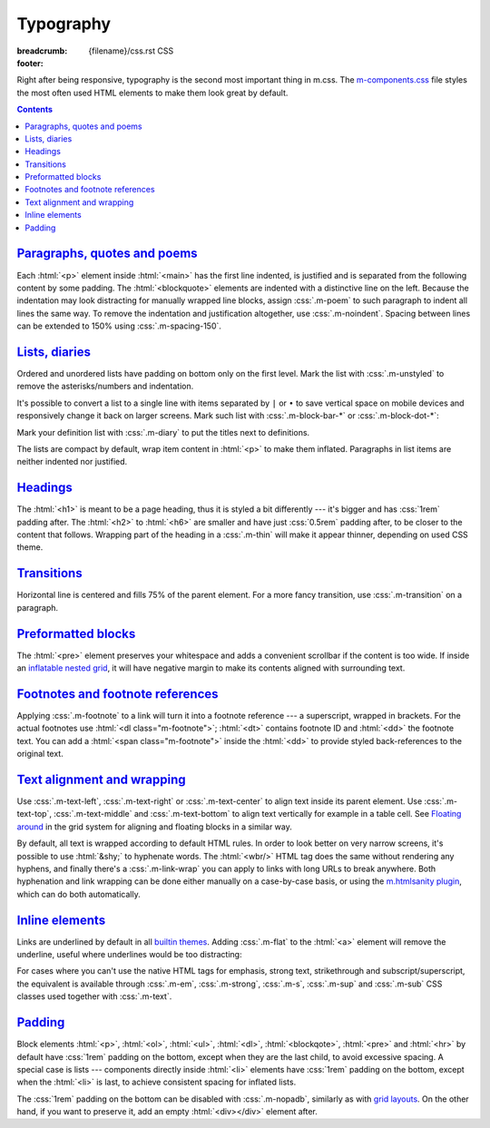 ..
    This file is part of m.css.

    Copyright © 2017, 2018, 2019, 2020, 2021, 2022
              Vladimír Vondruš <mosra@centrum.cz>

    Permission is hereby granted, free of charge, to any person obtaining a
    copy of this software and associated documentation files (the "Software"),
    to deal in the Software without restriction, including without limitation
    the rights to use, copy, modify, merge, publish, distribute, sublicense,
    and/or sell copies of the Software, and to permit persons to whom the
    Software is furnished to do so, subject to the following conditions:

    The above copyright notice and this permission notice shall be included
    in all copies or substantial portions of the Software.

    THE SOFTWARE IS PROVIDED "AS IS", WITHOUT WARRANTY OF ANY KIND, EXPRESS OR
    IMPLIED, INCLUDING BUT NOT LIMITED TO THE WARRANTIES OF MERCHANTABILITY,
    FITNESS FOR A PARTICULAR PURPOSE AND NONINFRINGEMENT. IN NO EVENT SHALL
    THE AUTHORS OR COPYRIGHT HOLDERS BE LIABLE FOR ANY CLAIM, DAMAGES OR OTHER
    LIABILITY, WHETHER IN AN ACTION OF CONTRACT, TORT OR OTHERWISE, ARISING
    FROM, OUT OF OR IN CONNECTION WITH THE SOFTWARE OR THE USE OR OTHER
    DEALINGS IN THE SOFTWARE.
..

Typography
##########

:breadcrumb: {filename}/css.rst CSS
:footer:
    .. note-dim::
        :class: m-text-center

        `« Grid <{filename}/css/grid.rst>`_ | `CSS <{filename}/css.rst>`_ | `Components » <{filename}/css/components.rst>`_

.. role:: css(code)
    :language: css
.. role:: html(code)
    :language: html
.. role:: rst(code)
    :language: rst

Right after being responsive, typography is the second most important thing in
m.css. The `m-components.css <{filename}/css.rst>`_ file styles the most often
used HTML elements to make them look great by default.

.. contents::
    :class: m-block m-default

`Paragraphs, quotes and poems`_
===============================

Each :html:`<p>` element inside :html:`<main>` has the first line indented, is
justified and is separated from the following content by some padding. The
:html:`<blockquote>` elements are indented with a distinctive line on the left.
Because the indentation may look distracting for manually wrapped line blocks,
assign :css:`.m-poem` to such paragraph to indent all lines the same way. To
remove the indentation and justification altogether, use :css:`.m-noindent`.
Spacing between lines can be extended to 150% using :css:`.m-spacing-150`.

.. code-figure::

    .. code:: html

        <p>Lorem ipsum dolor sit amet, consectetur adipiscing elit. Aenean id elit
        posuere, consectetur magna congue, sagittis est. Pellentesque est neque,
        aliquet nec consectetur in, mattis ac diam. Aliquam placerat justo ut purus
        interdum, ac placerat lacus consequat.</p>

        <blockquote><p>Ut dictum enim posuere metus porta, et aliquam ex condimentum.
        Proin sagittis nisi leo, ac pellentesque purus bibendum sit
        amet.</p></blockquote>

        <p class="m-poem m-spacing-150">
        Curabitur<br/>
        sodales<br/>
        arcu<br/>
        elit</p>

        <p class="m-noindent">Mauris id suscipit mauris, in scelerisque lectus. Aenean
        nec nunc eu sem tincidunt imperdiet ut non elit. Integer nisi tellus,
        ullamcorper vitae euismod quis, venenatis eu nulla.</p>

    .. raw:: html

        <p>Lorem ipsum dolor sit amet, consectetur adipiscing elit. Aenean id elit
        posuere, consectetur magna congue, sagittis est. Pellentesque est neque,
        aliquet nec consectetur in, mattis ac diam. Aliquam placerat justo ut purus
        interdum, ac placerat lacus consequat.</p>

        <blockquote><p>Ut dictum enim posuere metus porta, et aliquam ex condimentum.
        Proin sagittis nisi leo, ac pellentesque purus bibendum sit
        amet.</p></blockquote>

        <p class="m-poem m-spacing-150">
        Curabitur<br/>
        sodales<br/>
        arcu<br/>
        elit</p>

        <p class="m-noindent">Mauris id suscipit mauris, in scelerisque lectus. Aenean
        nec nunc eu sem tincidunt imperdiet ut non elit. Integer nisi tellus,
        ullamcorper vitae euismod quis, venenatis eu nulla.</p>

`Lists, diaries`_
=================

Ordered and unordered lists have padding on bottom only on the first level.
Mark the list with :css:`.m-unstyled` to remove the asterisks/numbers and
indentation.

.. code-figure::

    .. code:: html

        <ul>
          <li>Item 1</li>
          <li>
            Item 2
            <ol>
              <li>An item</li>
              <li>Another item</li>
            </ol>
          </li>
          <li>Item 3</li>
        </ul>

        <ol class="m-unstyled">
          <li>Item of an unstyled list</li>
          <li>Another item of an unstyled list</li>
        </ol>

    .. raw:: html

        <ul>
        <li>Item 1</li>
        <li>
          Item 2
          <ol>
            <li>An item</li>
            <li>Another item</li>
          </ol>
        </li>
        <li>Item 3</li>
        </ul>

        <ol class="m-unstyled">
          <li>Item of an unstyled list</li>
          <li>Another item of an unstyled list</li>
        </ol>

It's possible to convert a list to a single line with items separated by ``|``
or ``•`` to save vertical space on mobile devices and responsively change it
back on larger screens. Mark such list with :css:`.m-block-bar-*` or
:css:`.m-block-dot-*`:

.. code-figure::

    .. code:: html

        <ul class="m-block-bar-m">
          <li>Item 1</li>
          <li>Item 2</li>
          <li>Item 3</li>
        </ul>

        <ul class="m-block-dot-t">
          <li>Alice</li>
          <li>Bob</li>
          <li>Joe</li>
        </ul>

    .. raw:: html

        <ul class="m-block-bar-m">
          <li>Item 1</li>
          <li>Item 2</li>
          <li>Item 3</li>
        </ul>

        <ul class="m-block-dot-t">
          <li>Alice</li>
          <li>Bob</li>
          <li>Joe</li>
        </ul>

.. note-success::

    Shrink your browser window to see the effect in the above list.

Mark your definition list with :css:`.m-diary` to put the titles next to
definitions.

.. code-figure::

    .. code:: html

        <dl class="m-diary">
          <dt>07:30:15</dt>
          <dd>Woke up. The hangover is crazy today.</dd>
          <dt>13:47:45</dt>
          <dd>Got up from bed. Trying to find something to eat.</dd>
          <dt>23:34:13</dt>
          <dd>Finally put my pants on. Too late.</dd>
        </dl>

    .. raw:: html

        <dl class="m-diary">
          <dt>07:30:15</dt>
          <dd>Woke up. The hangover is crazy today.</dd>
          <dt>13:47:45</dt>
          <dd>Got up from bed. Trying to find something to eat.</dd>
          <dt>23:34:13</dt>
          <dd>Finally put my pants on. Too late.</dd>
        </dl>

The lists are compact by default, wrap item content in :html:`<p>` to make them
inflated. Paragraphs in list items are neither indented nor justified.

.. code-figure::

    .. code:: html

        <ul>
          <li>
            <p>Item 1, first paragraph.</p>
            <p>Item 1, second paragraph.</p>
          </li>
          <li>
            <p>Item 2</p>
            <ol>
              <li><p>An item</p></li>
              <li><p>Another item</p></li>
            </ol>
          </li>
          <li><p>Item 3</p></li>
        </ul>

    .. raw:: html

        <ul>
          <li>
            <p>Item 1, first paragraph.</p>
            <p>Item 1, second paragraph.</p>
          </li>
          <li>
            <p>Item 2</p>
            <ol>
              <li><p>An item</p></li>
              <li><p>Another item</p></li>
            </ol>
          </li>
          <li><p>Item 3</p></li>
        </ul>

`Headings`_
===========

The :html:`<h1>` is meant to be a page heading, thus it is styled a bit
differently --- it's bigger and has :css:`1rem` padding after. The :html:`<h2>`
to :html:`<h6>` are smaller and have just :css:`0.5rem` padding after, to be
closer to the content that follows. Wrapping part of the heading in a
:css:`.m-thin` will make it appear thinner, depending on used CSS theme.

.. code-figure::

    .. code:: html

        <h1>Heading 1 <span class="m-thin">with subtitle</span></h1>
        <h2>Heading 2 <span class="m-thin">with subtitle</span></h2>
        <h3>Heading 3 <span class="m-thin">with subtitle</span></h3>
        <h4>Heading 4 <span class="m-thin">with subtitle</span></h4>
        <h5>Heading 5 <span class="m-thin">with subtitle</span></h5>
        <h6>Heading 6 <span class="m-thin">with subtitle</span></h6>

    .. raw:: html

        <h1>Heading 1 <span class="m-thin">with subtitle</span></h1>
        <h2>Heading 2 <span class="m-thin">with subtitle</span></h2>
        <h3>Heading 3 <span class="m-thin">with subtitle</span></h3>
        <h4>Heading 4 <span class="m-thin">with subtitle</span></h4>
        <h5>Heading 5 <span class="m-thin">with subtitle</span></h5>
        <h6>Heading 6 <span class="m-thin">with subtitle</span></h6>

.. note-warning::

    Headings are styled in a slightly different way for
    `page sections <{filename}/css/page-layout.rst#main-content>`_ and
    `article headers <{filename}/css/page-layout.rst#articles>`_, clicks the
    links for more information. There is also a possibility to put
    `breadcrumb navigation <{filename}/css/page-layout.rst#breadcrumb-navigation>`_
    in the :html:`<h1>` element.

`Transitions`_
==============

Horizontal line is centered and fills 75% of the parent element. For a more
fancy transition, use :css:`.m-transition` on a paragraph.

.. code-figure::

    .. code:: html

        ...
        <hr/>
        ...
        <p class="m-transition">~ ~ ~</p>
        ...

    .. raw:: html

        <p>Vivamus dui quam, volutpat eu lorem sit amet, molestie tristique erat.
        Vestibulum dapibus est eu risus pellentesque volutpat.</p>
        <hr/>
        <p>Aenean tellus turpis, suscipit quis iaculis ut, suscipit nec magna.
        Vestibulum finibus sit amet neque nec volutpat. Suspendisse sit amet nisl in
        orci posuere mattis.</p>
        <p class="m-transition">~ ~ ~</p>
        <p> Praesent eu metus sed felis faucibus placerat ut eu quam. Aliquam convallis
        accumsan ante sit amet iaculis. Phasellus rhoncus hendrerit leo vitae lacinia.
        Maecenas iaculis dui ex, eu interdum lacus ornare sit amet.</p>

.. note-info::

    Transitions can be conveniently created with a :rst:`.. transition::`
    directive in your :abbr:`reST <reStructuredText>` markup using the
    `Pelican Components plugin <{filename}/plugins/components.rst#transitions>`_.

`Preformatted blocks`_
======================

The :html:`<pre>` element preserves your whitespace and adds a convenient
scrollbar if the content is too wide. If inside an
`inflatable nested grid <{filename}/css/grid.rst#inflatable-nested-grid>`_, it
will have negative margin to make its contents aligned with surrounding text.

.. code-figure::

    .. code:: html

        <pre>
        int main() {
            return 0;
        }
        </pre>

    .. raw:: html

        <pre>
        int main() {
            return 0;
        }
        </pre>

.. note-info::

    The Components page has additional information about
    `code block styling <{filename}/css/components.rst#code>`_.

`Footnotes and footnote references`_
====================================

Applying :css:`.m-footnote` to a link will turn it into a footnote reference
--- a superscript, wrapped in brackets. For the actual footnotes use
:html:`<dl class="m-footnote">`; :html:`<dt>` contains footnote ID and
:html:`<dd>` the footnote text. You can add a :html:`<span class="m-footnote">`
inside the :html:`<dd>` to provide styled back-references to the original text.

.. code-figure::

    .. code:: html

        <p>
          As also noted in the court case of <em>Mondays vs The Working People</em>
          <a href="#ref1" class="m-footnote" id="ref1-backref">1</a>, the transition
          between the weekend and a working day has a similar impact on overall
          happines as a transition between holidays and working days, however not as
          significant <a href="#ref2" class="m-footnote" id="ref2-backref">2</a>.
          This is a common theme of small talk conversations, together with
          weather <a href="#ref1" class="m-footnote" id="ref1-backref2">1</a>
          <a href="#ref3" class="m-footnote" id="ref3-backref">3</a>.
        </p>
        <dl class="m-footnote">
          <dt id="ref1">1.</dt>
          <dd>
            <span class="m-footnote">^ <a href="#ref1-backref">a</a>
            <a href="#ref1-backref2">b</a></span> Mondays vs The Working People,
            The Arizona Highest Court, 2019
          </dd>
          <dt id="ref2">2.</dt>
          <dd>
            <span class="m-footnote"><a href="#ref2-backref">^</a></span>
            <a href="https://garfield.com/comic/2014/05/26">Garfield; Monday,
            May 26, 2014</a>
          </dd>
          <dt id="ref3">3.</dt>
          <dd>
            <span class="m-footnote"><a href="#ref3-backref">^</a></span> From a
            conversation overheard this very morning.
          </dd>
        </dl>

    .. raw:: html

        <p>
          As also noted in the court case of <em>Mondays vs The Working People</em>
          <a href="#ref1" class="m-footnote" id="ref1-backref">1</a>, the transition
          between the weekend and a working day has a similar impact on overall
          happines as a transition between holidays and working days, however not as
          significant <a href="#ref2" class="m-footnote" id="ref2-backref">2</a>.
          This is a common theme of small talk conversations, together with
          weather <a href="#ref1" class="m-footnote" id="ref1-backref2">1</a>
          <a href="#ref3" class="m-footnote" id="ref3-backref">3</a>.
        </p>
        <dl class="m-footnote">
          <dt id="ref1">1.</dt>
          <dd>
            <span class="m-footnote">^ <a href="#ref1-backref">a</a>
            <a href="#ref1-backref2">b</a></span> Mondays vs The Working People,
            The Arizona Highest Court, 2019
          </dd>
          <dt id="ref2">2.</dt>
          <dd>
            <span class="m-footnote"><a href="#ref2-backref">^</a></span>
            <a href="https://garfield.com/comic/2014/05/26">Garfield; Monday,
            May 26, 2014</a>
          </dd>
          <dt id="ref3">3.</dt>
          <dd>
            <span class="m-footnote"><a href="#ref3-backref">^</a></span> From a
            conversation overheard this very morning.
          </dd>
        </dl>

`Text alignment and wrapping`_
==============================

Use :css:`.m-text-left`, :css:`.m-text-right` or :css:`.m-text-center` to
align text inside its parent element. Use :css:`.m-text-top`,
:css:`.m-text-middle` and :css:`.m-text-bottom` to align text vertically for
example in a table cell. See `Floating around <{filename}/css/grid.rst#floating-around>`_
in the grid system for aligning and floating blocks in a similar way.

By default, all text is wrapped according to default HTML rules. In order to
look better on very narrow screens, it's possible to use :html:`&shy;` to
hyphenate words. The :html:`<wbr/>` HTML tag does the same without rendering
any hyphens, and finally there's a :css:`.m-link-wrap` you can apply to links
with long URLs to break anywhere. Both hyphenation and link wrapping can be
done either manually on a case-by-case basis, or using the
`m.htmlsanity plugin <{filename}/plugins/htmlsanity.rst>`_, which can do both
automatically.

.. code-figure::

    .. code:: html

        in&shy;com&shy;pre&shy;hen&shy;si&shy;bil&shy;i&shy;ties

        in<wbr/>com<wbr/>pre<wbr/>hen<wbr/>si<wbr/>bil<wbr/>i<wbr/>ties

        <a href="http://…" class="m-link-wrap">
          llanfairpwllgwyngyllgogerychwyrndrobwllllantysiliogogogoch.co.uk
        </a>

    .. container:: m-row

        .. container:: m-col-m-2 m-push-m-2 m-col-t-3 m-nopady

            .. raw:: html

                in&shy;com&shy;pre&shy;hen&shy;si&shy;bil&shy;i&shy;ties

        .. container:: m-col-m-2 m-push-m-2 m-col-t-3 m-nopady

            .. raw:: html

                in<wbr/>com<wbr/>pre<wbr/>hen<wbr/>si<wbr/>bil<wbr/>i<wbr/>ties

        .. container:: m-col-m-4 m-push-m-2 m-col-t-6 m-nopady

            .. raw:: html

                <a href="http://llanfairpwllgwyngyllgogerychwyrndrobwllllantysiliogogogoch.co.uk" class="m-link-wrap">
                  llanfairpwllgwyngyllgogerychwyrndrobwllllantysiliogogogoch.co.uk
                </a>

`Inline elements`_
==================

.. code-figure::

    .. code:: html

        A <a href="#">link</a>, <em>emphasised text</em>, <strong>strong text</strong>,
        <abbr title="abbreviation">abbr</abbr> shown inside a normal text flow to
        verify that they don't break text flow. Then there is <small>small text</small>,
        <sup>super</sup>, <sub>sub</sub> and <s>that is probably all I can think of
        right now</s> oh, there is also <mark>marked text</mark> and
        <code>int a = some_code();</code>.

    .. raw:: html

        A <a href="#">link</a>, <em>emphasised text</em>, <strong>strong text</strong>,
        <abbr title="abbreviation">abbr</abbr> shown inside a normal text flow to
        verify that they don't break text flow. Then there is <small>small text</small>,
        <sup>super</sup>, <sub>sub</sub> and <s>that is probably all I can think of
        right now</s> oh, there is also <mark>marked text</mark> and
        <code>int a = some_code();</code>.

Links are underlined by default in all `builtin themes <{filename}/css/themes.rst>`_.
Adding :css:`.m-flat` to the :html:`<a>` element will remove the underline,
useful where underlines would be too distracting:

.. code-figure::

    .. code:: html

        <p class="m-text-center m-text m-dim">
          There is a <a href="#" class="m-flat">hidden</a> link.
        </p>

    .. raw:: html

        <p class="m-text-center m-text m-dim">
          There is a <a href="#" class="m-flat">hidden</a> link.
        </p>

For cases where you can't use the native HTML tags for emphasis, strong text,
strikethrough and subscript/superscript, the equivalent is available through
:css:`.m-em`, :css:`.m-strong`, :css:`.m-s`, :css:`.m-sup` and :css:`.m-sub`
CSS classes used together with :css:`.m-text`.

.. note-info::

    The Components page has additional information about
    `text styling <{filename}/css/components.rst#text>`_.

`Padding`_
==========

Block elements :html:`<p>`, :html:`<ol>`, :html:`<ul>`, :html:`<dl>`,
:html:`<blockqote>`, :html:`<pre>` and :html:`<hr>` by default have :css:`1rem`
padding on the bottom, except when they are the last child, to avoid excessive
spacing. A special case is lists --- components directly inside :html:`<li>`
elements have :css:`1rem` padding on the bottom, except when the :html:`<li>`
is last, to achieve consistent spacing for inflated lists.

The :css:`1rem` padding on the bottom can be disabled with :css:`.m-nopadb`,
similarly as with `grid layouts <{filename}/css/grid.rst#grid-padding>`_. On
the other hand, if you want to preserve it, add an empty :html:`<div></div>`
element after.
